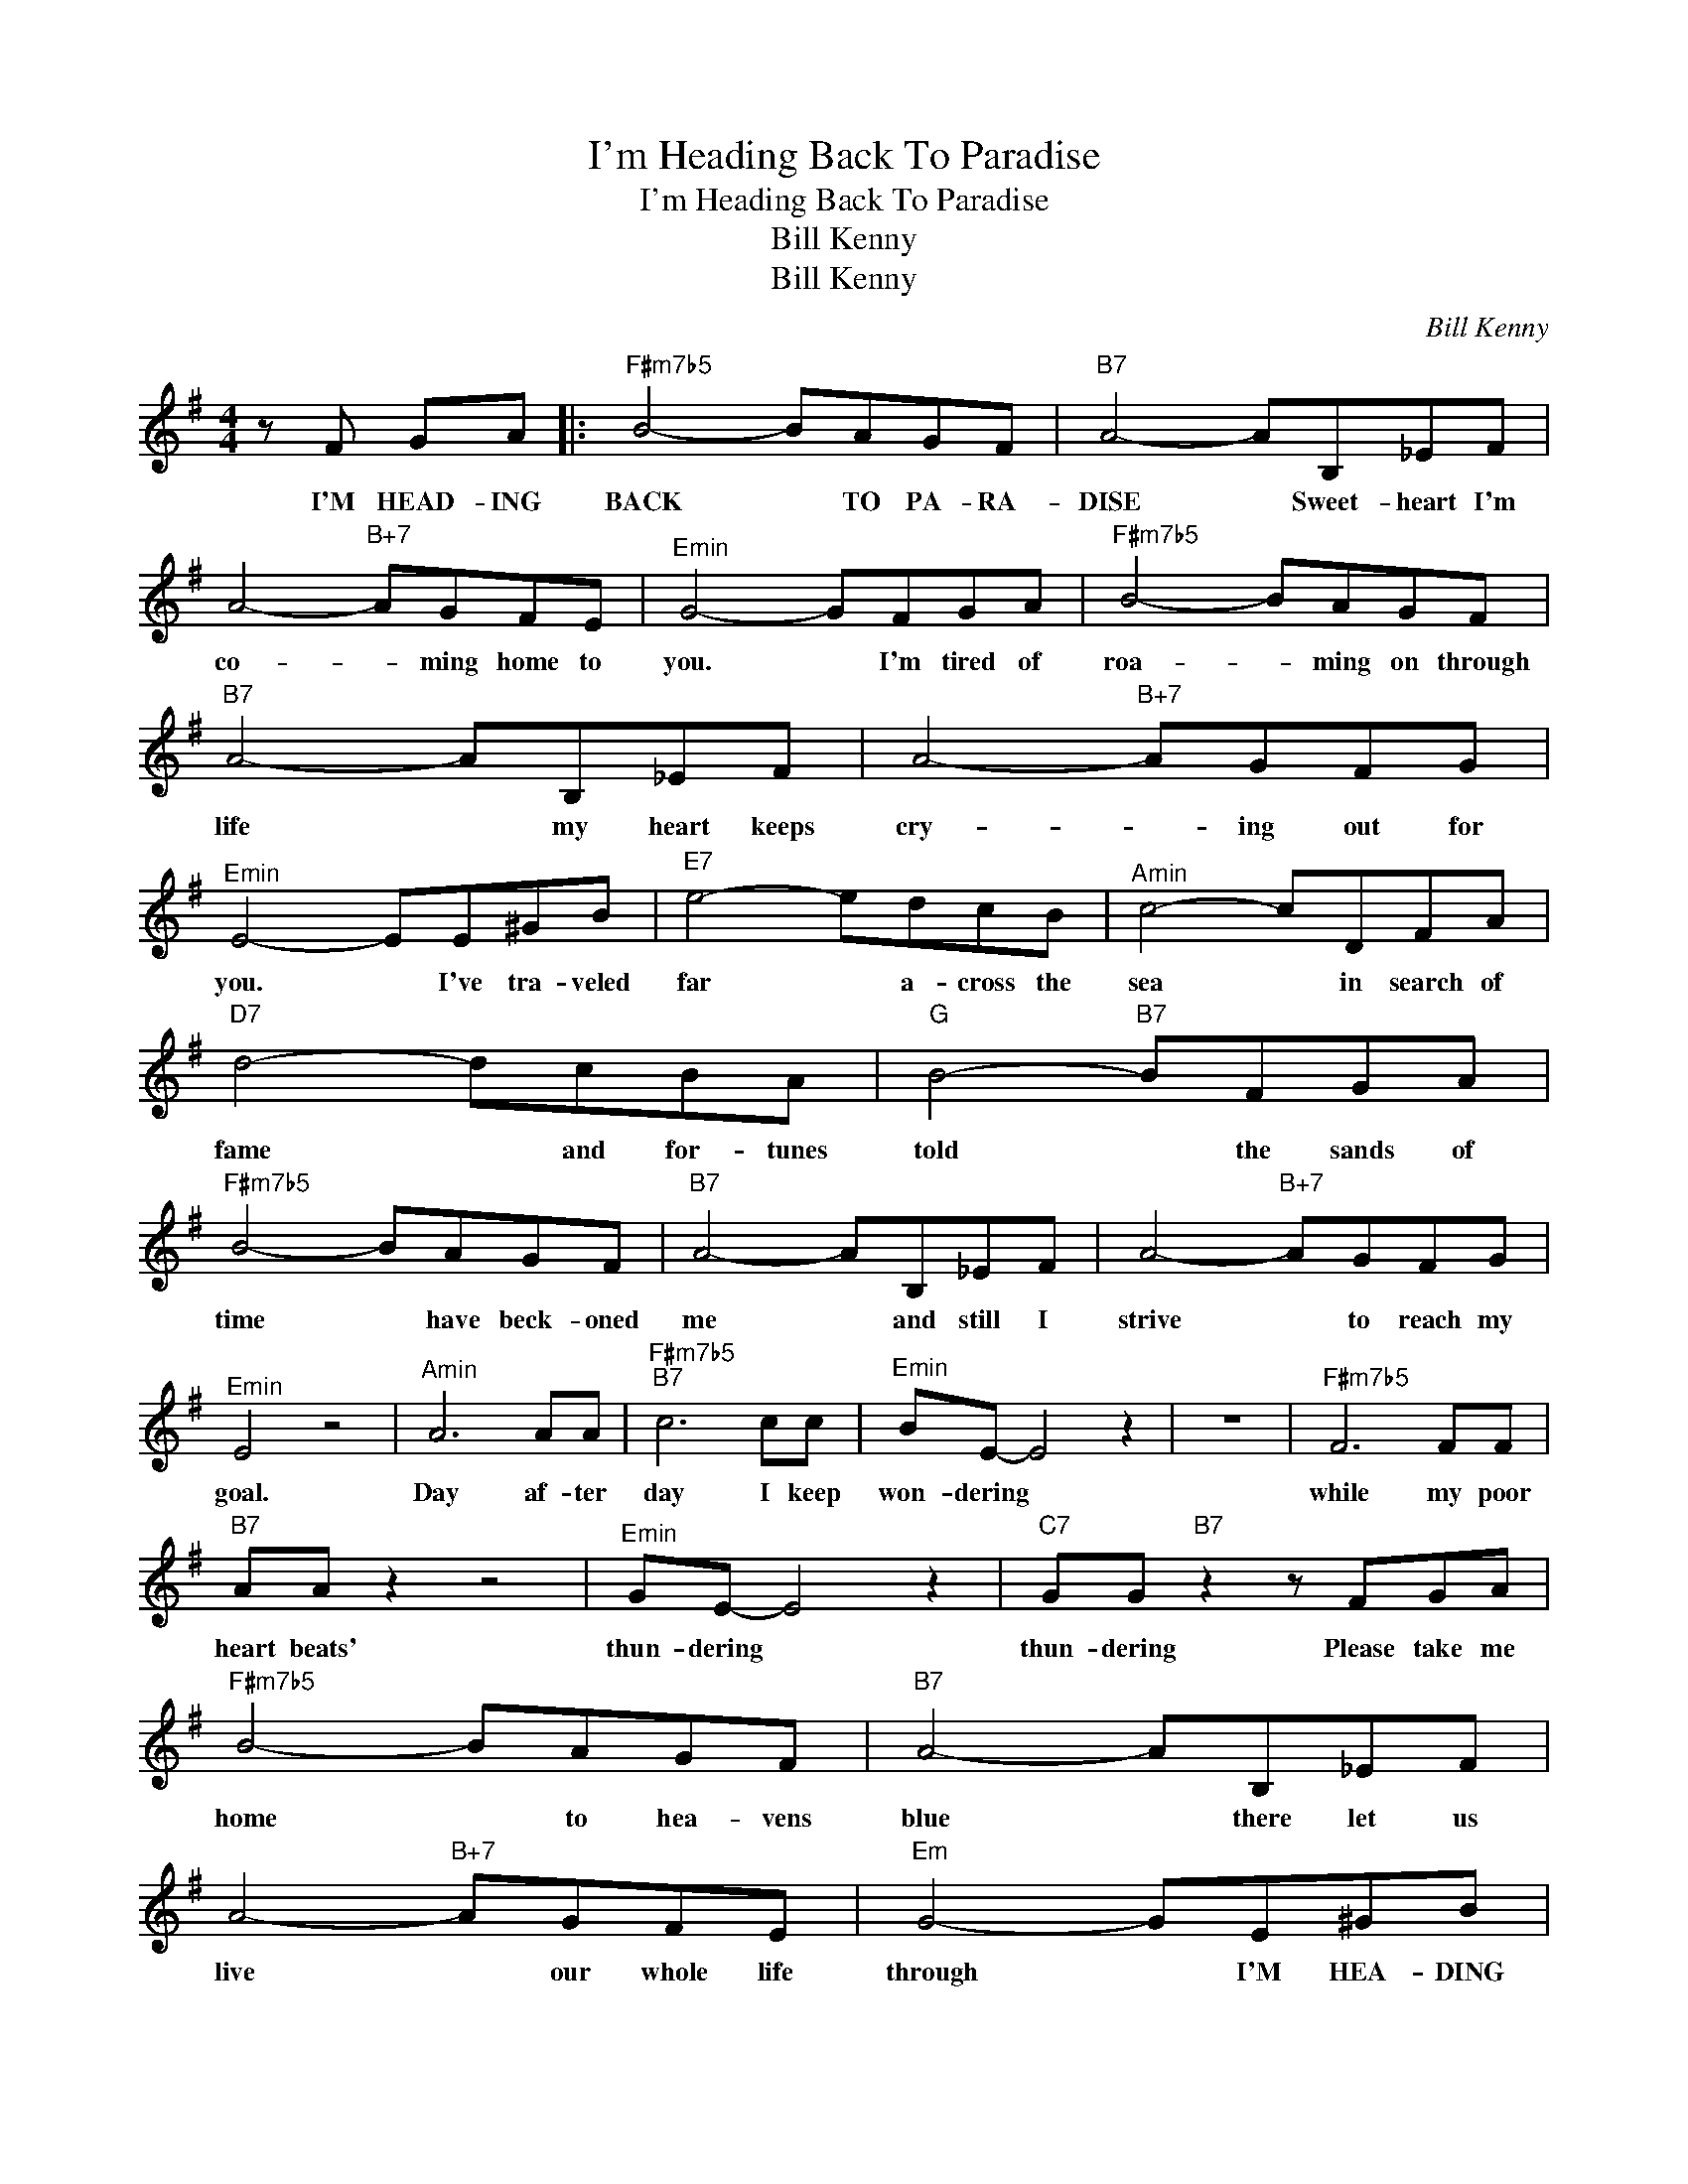X:1
T:I'm Heading Back To Paradise
T:I'm Heading Back To Paradise 
T:Bill Kenny 
T:Bill Kenny 
C:Bill Kenny
Z:All Rights Reserved
L:1/8
M:4/4
K:G
V:1 treble 
%%MIDI program 40
%%MIDI control 7 100
%%MIDI control 10 64
V:1
 z F GA |:"F#m7b5" B4- BAGF |"B7" A4- AB,_EF | A4-"B+7" AGFE |"^Emin" G4- GFGA |"F#m7b5" B4- BAGF | %6
w: I'M HEAD- ING|BACK * TO PA- RA-|DISE * Sweet- heart I'm|co- * ming home to|you. * I'm tired of|roa- * ming on through|
"B7" A4- AB,_EF | A4-"B+7" AGFG |"^Emin" E4- EE^GB |"E7" e4- edcB |"^Amin" c4- cDFA | %11
w: life * my heart keeps|cry- * ing out for|you. * I've tra- veled|far * a- cross the|sea * in search of|
"D7" d4- dcBA |"G" B4-"B7" BFGA |"F#m7b5" B4- BAGF |"B7" A4- AB,_EF | A4-"B+7" AGFG | %16
w: fame * and for- tunes|told * the sands of|time * have beck- oned|me * and still I|strive * to reach my|
"^Emin" E4 z4 |"^Amin" A6 AA |"F#m7b5""B7" c6 cc |"^Emin" BE- E4 z2 | z8 |"F#m7b5" F6 FF | %22
w: goal.|Day af- ter|day I keep|won- dering *||while my poor|
"B7" AA z2 z4 |"^Emin" GE- E4 z2 |"C7" GG"B7" z2 z FGA |"F#m7b5" B4- BAGF |"B7" A4- AB,_EF | %27
w: heart beats'|thun- dering *|thun- dering Please take me|home * to hea- vens|blue * there let us|
 A4-"B+7" AGFE |"Em" G4- GE^GB |"E7" e4- edcB |"Am" c4- cB,_EF |1"F#m7b5" B4-"B7" BAFG || %32
w: live * our whole life|through * I'M HEA- DING|BACK * TO PA- RA-|DISE * sweet- heart I'm|co- * ming home to|
"Em" E4- EFGA :|2"F#m7b5" B3 A"B7" F2"B+7" B2 ||"Em" e8 |] %35
w: you * I'M HEA- DING|co- ming home to|you!|

